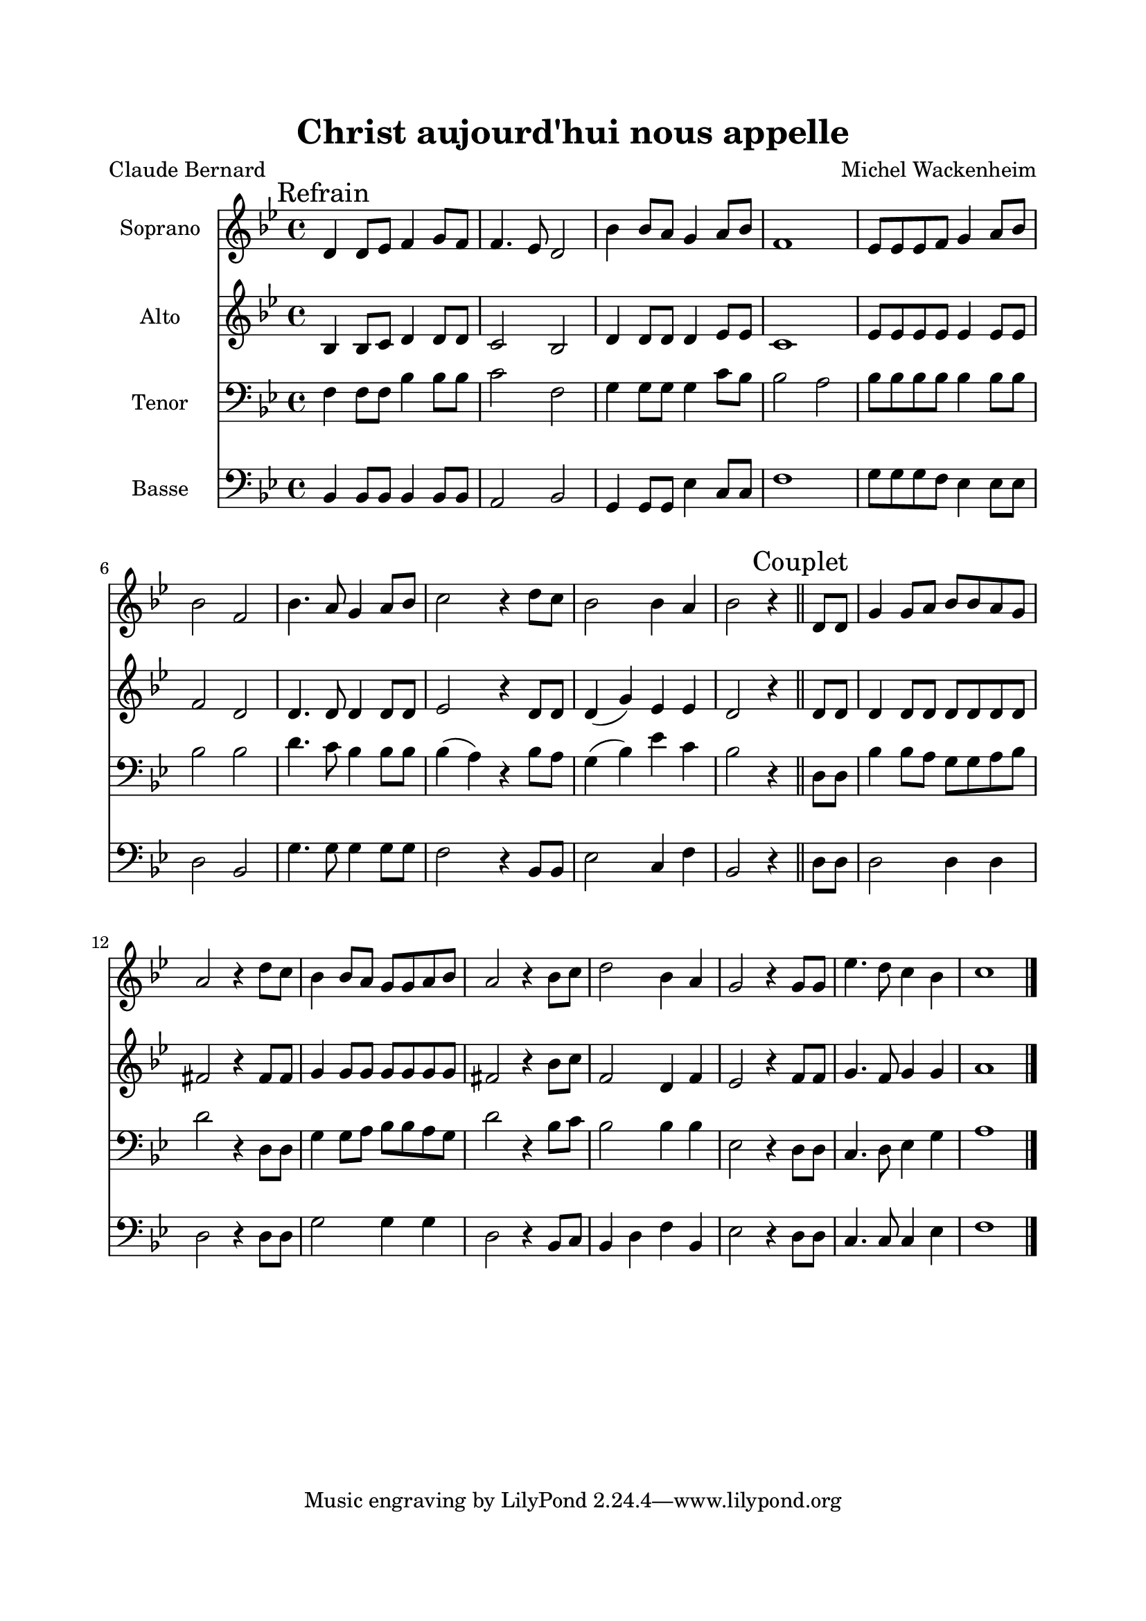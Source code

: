 \version "2.22.1"
\language "italiano"

\header {
  title = "Christ aujourd'hui nous appelle"
  composer = "Michel Wackenheim"
  poet = "Claude Bernard"
}

global = {
  \key sib \major
  \time 4/4
}

sopranoR = \new Staff \with {
  instrumentName = "Soprano"
  midiInstrument = "choir aahs"
} {
  \relative do' {
    \global
    re4 re8 mib fa4 sol8 fa
    fa4. mib8 re2
    sib'4 sib8 la sol4 la8 sib
    fa1
    mib8 mib mib fa sol4 la8 sib
    sib2 fa2
    sib4. la8 sol4 la8 sib
    do2 r4 re8 do
    sib2 sib4 la
    sib2 r4 \bar "||" re,8 re
    sol4 sol8 la sib sib la sol
    la2 r4 re8 do
    sib4 sib8 la sol sol la sib
    la2 r4 sib8 do
    re2 sib4 la
    sol2 r4 sol8 sol
    mib'4. re8 do4 sib
    do1    
    \bar "|."
  }
}

altoR = \new Staff \with {
  instrumentName = "Alto"
  midiInstrument = "choir aahs"
} {
  \relative do' {
    \global \mark \markup {"Refrain"}
    sib4 sib8 do re4 re8 re
    do2 sib2
    re4 re8 re re4 mib8 mib
    do1
    mib8 mib mib mib mib4 mib8 mib
    fa2 re2
    re4. re8 re4 re8 re
    mib2 r4 re8 re
    re4 ( sol ) mib4 mib
    re2 r4 \bar "||" \mark \markup {"Couplet"}
    re8 re
    re4 re8 re re re re re
    fad2 r4 fad8 fad
    sol4 sol8 sol sol sol sol sol
    fad2 r4 sib8 do
    fa,2 re4 fa
    mib2 r4 fa8 fa
    sol4. fa8 sol4 sol
    la1    
    \bar "|."
  }
}

tenorR = \new Staff \with {
  instrumentName = "Tenor"
  midiInstrument = "choir aahs"
} {
  \relative do {
    \clef bass 
    \global
    fa4 fa8 fa sib4 sib8 sib
    do2 fa,2
    sol4 sol8 sol sol4 do8 sib
    sib2 la2
    sib8 sib sib sib sib4 sib8 sib
    sib2 sib2
    re4. do8 sib4 sib8 sib
    sib4 ( la4 ) r4 sib8 la
    sol4 ( sib ) mib do
    sib2 r4 \bar "||" re,8 re
    sib'4 sib8 la sol sol la sib
    re2 r4 re,8 re
    sol4 sol8 la sib sib la sol
    re'2 r4 sib8 do
    sib2 sib4 sib
    mib,2 r4 re8 re
    do4. re8 mib4 sol
    la1
    \bar "|."
  }
}

bassR = \new Staff \with {
  instrumentName = "Basse"
  midiInstrument = "choir aahs"
} {
  \relative do {
    \clef bass 
    \global
    sib4 sib8 sib sib4 sib8 sib
    la2 sib2
    sol4 sol8 sol mib'4 do8 do
    fa1
    sol8 sol sol fa mib4 mib8 mib
    re2 sib2
    sol'4. sol8 sol4 sol8 sol
    fa2 r4 sib,8 sib
    mib2 do4 fa
    sib,2 r4 \bar "||" re8 re
    re2 re4 re
    re2 r4 re8 re
    sol2 sol4 sol
    re2 r4 sib8 do
    sib4 re fa sib,
    mib2 r4 re8 re
    do4. do8 do4 mib
    fa1
    \bar "|."
  }
}

\book{
  \paper {
    left-margin = 20\mm
    right-margin = 20\mm
    top-margin = 20\mm
    bottom-margin = 20\mm
  }
  
  \score {
    <<
      \sopranoR
      \altoR
      \tenorR
      \bassR
    >>
    \layout { 
      indent = 2\cm
      \override BreathingSign.text = \markup { \musicglyph "comma" }
    }
    \midi {
      \tempo 4=100
    }
  }
}
